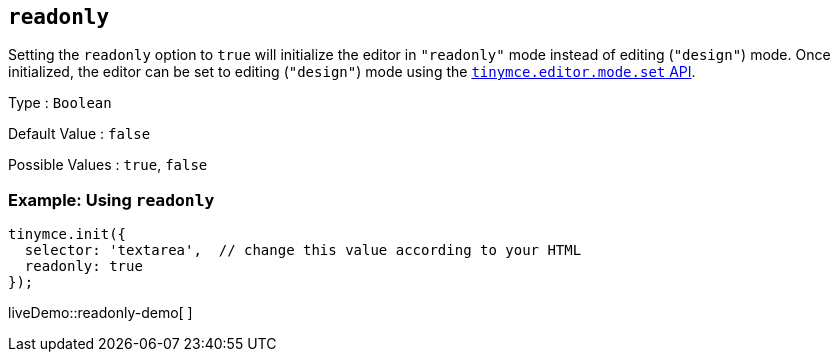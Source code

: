 == `+readonly+`

Setting the `+readonly+` option to `+true+` will initialize the editor in `+"readonly"+` mode instead of editing (`+"design"+`) mode. Once initialized, the editor can be set to editing (`+"design"+`) mode using the link:{baseurl}/apis/tinymce/tinymce.editormode/#set[`+tinymce.editor.mode.set+` API].

Type : `+Boolean+`

Default Value : `+false+`

Possible Values : `+true+`, `+false+`

=== Example: Using `+readonly+`

[source,js]
----
tinymce.init({
  selector: 'textarea',  // change this value according to your HTML
  readonly: true
});
----

liveDemo::readonly-demo[ ]
